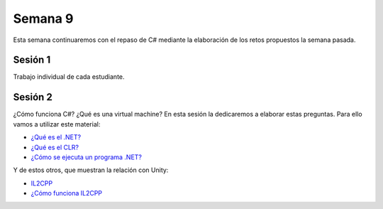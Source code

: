Semana 9
===========

Esta semana continuaremos con el repaso de C# mediante la elaboración de
los retos propuestos la semana pasada.

Sesión 1
---------
Trabajo individual de cada estudiante. 

Sesión 2
---------

¿Cómo funciona C#? ¿Qué es una virtual machine? En esta sesión la dedicaremos
a elaborar estas preguntas. Para ello vamos a utilizar este material:

* `¿Qué es el .NET? <https://dotnettutorials.net/lesson/dotnet-framework/>`__
* `¿Qué es el CLR? <https://dotnettutorials.net/lesson/common-language-runtime-dotnet/>`__
* `¿Cómo se ejecuta un programa .NET? <https://dotnettutorials.net/lesson/dotnet-program-execution-process/>`__

Y de estos otros, que muestran la relación con Unity:

* `IL2CPP <https://docs.unity3d.com/Manual/IL2CPP.html>`__
* `¿Cómo funciona IL2CPP <https://docs.unity3d.com/Manual/IL2CPP.html>`__

